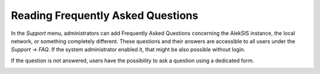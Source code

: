 Reading Frequently Asked Questions
==================================

In the *Support* menu, administrators can add Frequently Asked Questions
concerning the AlekSIS instance, the local network, or something completely different.
These questions and their answers are accessible to all users under the *Support → FAQ*.
If the system administrator enabled it, that might be also possible without login.

.. image:: ../_static/faq.png
  :width: 100%
  :alt: FAQ page


If the question is not answered, users have the possibility to ask a question using a dedicated form.

.. image:: ../_static/ask_a_question.png
  :width: 100%
  :alt: Ask a question

